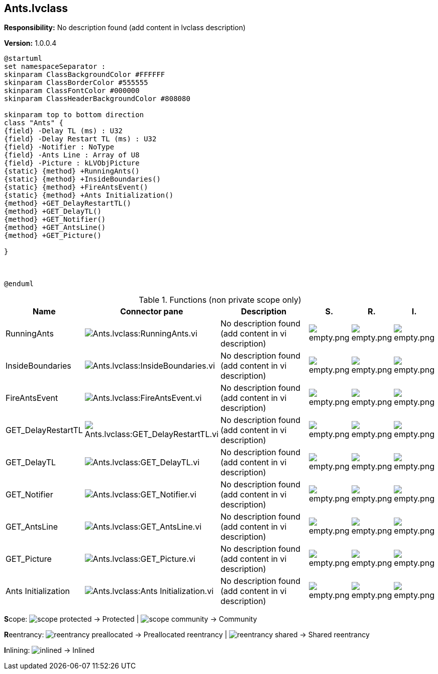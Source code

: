 == Ants.lvclass

*Responsibility:*
No description found (add content in lvclass description)

*Version:* 1.0.0.4

[plantuml, format="svg", align="center"]
....
@startuml
set namespaceSeparator :
skinparam ClassBackgroundColor #FFFFFF
skinparam ClassBorderColor #555555
skinparam ClassFontColor #000000
skinparam ClassHeaderBackgroundColor #808080

skinparam top to bottom direction
class "Ants" {
{field} -Delay TL (ms) : U32
{field} -Delay Restart TL (ms) : U32
{field} -Notifier : NoType
{field} -Ants Line : Array of U8
{field} -Picture : kLVObjPicture
{static} {method} +RunningAnts()
{static} {method} +InsideBoundaries()
{static} {method} +FireAntsEvent()
{static} {method} +Ants Initialization()
{method} +GET_DelayRestartTL()
{method} +GET_DelayTL()
{method} +GET_Notifier()
{method} +GET_AntsLine()
{method} +GET_Picture()

}



@enduml
....

.Functions (non private scope only)
[cols="<.<4d,<.<8a,<.<12d,<.<1a,<.<1a,<.<1a", %autowidth, frame=all, grid=all, stripes=none]
|===
|Name |Connector pane |Description |S. |R. |I.

|RunningAnts
|image:Ants.lvclass_RunningAnts.vi.png[Ants.lvclass:RunningAnts.vi]
|No description found (add content in vi description)
|image:empty.png[empty.png]
|image:empty.png[empty.png]
|image:empty.png[empty.png]

|InsideBoundaries
|image:Ants.lvclass_InsideBoundaries.vi.png[Ants.lvclass:InsideBoundaries.vi]
|No description found (add content in vi description)
|image:empty.png[empty.png]
|image:empty.png[empty.png]
|image:empty.png[empty.png]

|FireAntsEvent
|image:Ants.lvclass_FireAntsEvent.vi.png[Ants.lvclass:FireAntsEvent.vi]
|No description found (add content in vi description)
|image:empty.png[empty.png]
|image:empty.png[empty.png]
|image:empty.png[empty.png]

|GET_DelayRestartTL
|image:Ants.lvclass_GET_DelayRestartTL.vi.png[Ants.lvclass:GET_DelayRestartTL.vi]
|No description found (add content in vi description)
|image:empty.png[empty.png]
|image:empty.png[empty.png]
|image:empty.png[empty.png]

|GET_DelayTL
|image:Ants.lvclass_GET_DelayTL.vi.png[Ants.lvclass:GET_DelayTL.vi]
|No description found (add content in vi description)
|image:empty.png[empty.png]
|image:empty.png[empty.png]
|image:empty.png[empty.png]

|GET_Notifier
|image:Ants.lvclass_GET_Notifier.vi.png[Ants.lvclass:GET_Notifier.vi]
|No description found (add content in vi description)
|image:empty.png[empty.png]
|image:empty.png[empty.png]
|image:empty.png[empty.png]

|GET_AntsLine
|image:Ants.lvclass_GET_AntsLine.vi.png[Ants.lvclass:GET_AntsLine.vi]
|No description found (add content in vi description)
|image:empty.png[empty.png]
|image:empty.png[empty.png]
|image:empty.png[empty.png]

|GET_Picture
|image:Ants.lvclass_GET_Picture.vi.png[Ants.lvclass:GET_Picture.vi]
|No description found (add content in vi description)
|image:empty.png[empty.png]
|image:empty.png[empty.png]
|image:empty.png[empty.png]

|Ants Initialization
|image:Ants.lvclass_Ants_Initialization.vi.png[Ants.lvclass:Ants Initialization.vi]
|No description found (add content in vi description)
|image:empty.png[empty.png]
|image:empty.png[empty.png]
|image:empty.png[empty.png]
|===

**S**cope: image:scope-protected.png[] -> Protected | image:scope-community.png[] -> Community

**R**eentrancy: image:reentrancy-preallocated.png[] -> Preallocated reentrancy | image:reentrancy-shared.png[] -> Shared reentrancy

**I**nlining: image:inlined.png[] -> Inlined
